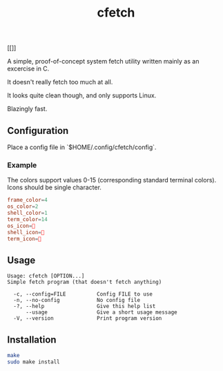#+title: cfetch

[[[[https://i.imgur.com/CxbYwny.png]]]]

A simple, proof-of-concept system fetch utility written mainly as an excercise in C.

It doesn't really fetch too much at all.

It looks quite clean though, and only supports Linux.

Blazingly fast.

** Configuration

Place a config file in `$HOME/.config/cfetch/config`.

*** Example

The colors support values 0-15 (corresponding standard terminal colors). Icons should be single character.

#+begin_src conf
    frame_color=4
    os_color=2
    shell_color=1
    term_color=14
    os_icon=
    shell_icon=
    term_icon=
#+end_src

** Usage

#+begin_src
Usage: cfetch [OPTION...]
Simple fetch program (that doesn't fetch anything)

  -c, --config=FILE          Config FILE to use
  -n, --no-config            No config file
  -?, --help                 Give this help list
      --usage                Give a short usage message
  -V, --version              Print program version
#+end_src

** Installation

#+begin_src bash
make
sudo make install
#+end_src
